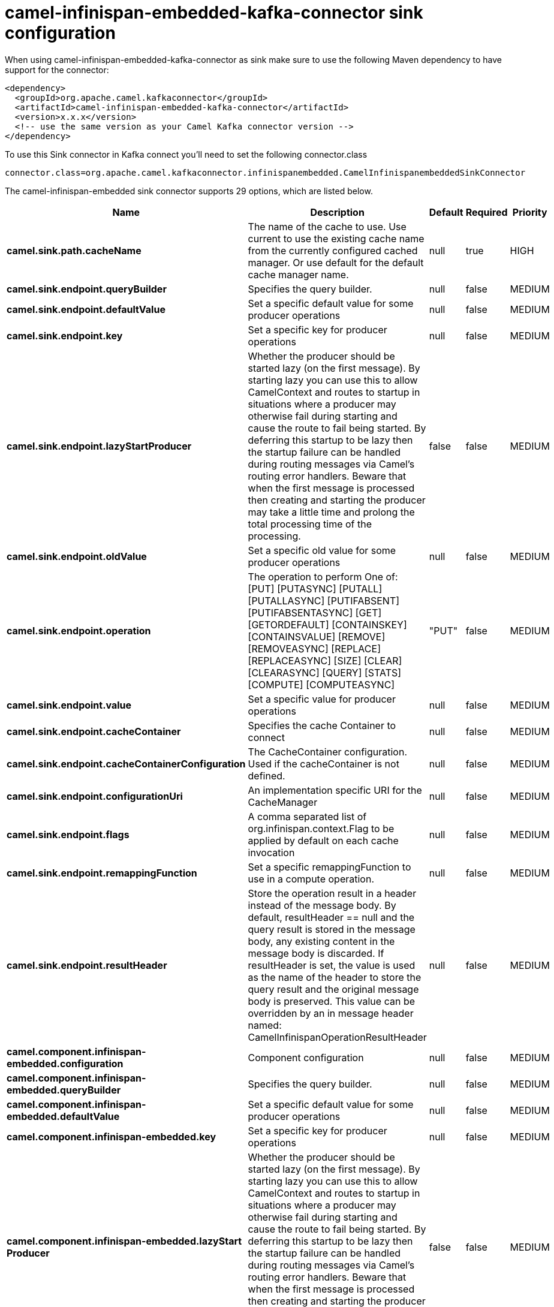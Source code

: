 // kafka-connector options: START
[[camel-infinispan-embedded-kafka-connector-sink]]
= camel-infinispan-embedded-kafka-connector sink configuration

When using camel-infinispan-embedded-kafka-connector as sink make sure to use the following Maven dependency to have support for the connector:

[source,xml]
----
<dependency>
  <groupId>org.apache.camel.kafkaconnector</groupId>
  <artifactId>camel-infinispan-embedded-kafka-connector</artifactId>
  <version>x.x.x</version>
  <!-- use the same version as your Camel Kafka connector version -->
</dependency>
----

To use this Sink connector in Kafka connect you'll need to set the following connector.class

[source,java]
----
connector.class=org.apache.camel.kafkaconnector.infinispanembedded.CamelInfinispanembeddedSinkConnector
----


The camel-infinispan-embedded sink connector supports 29 options, which are listed below.



[width="100%",cols="2,5,^1,1,1",options="header"]
|===
| Name | Description | Default | Required | Priority
| *camel.sink.path.cacheName* | The name of the cache to use. Use current to use the existing cache name from the currently configured cached manager. Or use default for the default cache manager name. | null | true | HIGH
| *camel.sink.endpoint.queryBuilder* | Specifies the query builder. | null | false | MEDIUM
| *camel.sink.endpoint.defaultValue* | Set a specific default value for some producer operations | null | false | MEDIUM
| *camel.sink.endpoint.key* | Set a specific key for producer operations | null | false | MEDIUM
| *camel.sink.endpoint.lazyStartProducer* | Whether the producer should be started lazy (on the first message). By starting lazy you can use this to allow CamelContext and routes to startup in situations where a producer may otherwise fail during starting and cause the route to fail being started. By deferring this startup to be lazy then the startup failure can be handled during routing messages via Camel's routing error handlers. Beware that when the first message is processed then creating and starting the producer may take a little time and prolong the total processing time of the processing. | false | false | MEDIUM
| *camel.sink.endpoint.oldValue* | Set a specific old value for some producer operations | null | false | MEDIUM
| *camel.sink.endpoint.operation* | The operation to perform One of: [PUT] [PUTASYNC] [PUTALL] [PUTALLASYNC] [PUTIFABSENT] [PUTIFABSENTASYNC] [GET] [GETORDEFAULT] [CONTAINSKEY] [CONTAINSVALUE] [REMOVE] [REMOVEASYNC] [REPLACE] [REPLACEASYNC] [SIZE] [CLEAR] [CLEARASYNC] [QUERY] [STATS] [COMPUTE] [COMPUTEASYNC] | "PUT" | false | MEDIUM
| *camel.sink.endpoint.value* | Set a specific value for producer operations | null | false | MEDIUM
| *camel.sink.endpoint.cacheContainer* | Specifies the cache Container to connect | null | false | MEDIUM
| *camel.sink.endpoint.cacheContainerConfiguration* | The CacheContainer configuration. Used if the cacheContainer is not defined. | null | false | MEDIUM
| *camel.sink.endpoint.configurationUri* | An implementation specific URI for the CacheManager | null | false | MEDIUM
| *camel.sink.endpoint.flags* | A comma separated list of org.infinispan.context.Flag to be applied by default on each cache invocation | null | false | MEDIUM
| *camel.sink.endpoint.remappingFunction* | Set a specific remappingFunction to use in a compute operation. | null | false | MEDIUM
| *camel.sink.endpoint.resultHeader* | Store the operation result in a header instead of the message body. By default, resultHeader == null and the query result is stored in the message body, any existing content in the message body is discarded. If resultHeader is set, the value is used as the name of the header to store the query result and the original message body is preserved. This value can be overridden by an in message header named: CamelInfinispanOperationResultHeader | null | false | MEDIUM
| *camel.component.infinispan-embedded.configuration* | Component configuration | null | false | MEDIUM
| *camel.component.infinispan-embedded.queryBuilder* | Specifies the query builder. | null | false | MEDIUM
| *camel.component.infinispan-embedded.defaultValue* | Set a specific default value for some producer operations | null | false | MEDIUM
| *camel.component.infinispan-embedded.key* | Set a specific key for producer operations | null | false | MEDIUM
| *camel.component.infinispan-embedded.lazyStart Producer* | Whether the producer should be started lazy (on the first message). By starting lazy you can use this to allow CamelContext and routes to startup in situations where a producer may otherwise fail during starting and cause the route to fail being started. By deferring this startup to be lazy then the startup failure can be handled during routing messages via Camel's routing error handlers. Beware that when the first message is processed then creating and starting the producer may take a little time and prolong the total processing time of the processing. | false | false | MEDIUM
| *camel.component.infinispan-embedded.oldValue* | Set a specific old value for some producer operations | null | false | MEDIUM
| *camel.component.infinispan-embedded.operation* | The operation to perform One of: [PUT] [PUTASYNC] [PUTALL] [PUTALLASYNC] [PUTIFABSENT] [PUTIFABSENTASYNC] [GET] [GETORDEFAULT] [CONTAINSKEY] [CONTAINSVALUE] [REMOVE] [REMOVEASYNC] [REPLACE] [REPLACEASYNC] [SIZE] [CLEAR] [CLEARASYNC] [QUERY] [STATS] [COMPUTE] [COMPUTEASYNC] | "PUT" | false | MEDIUM
| *camel.component.infinispan-embedded.value* | Set a specific value for producer operations | null | false | MEDIUM
| *camel.component.infinispan-embedded.autowired Enabled* | Whether autowiring is enabled. This is used for automatic autowiring options (the option must be marked as autowired) by looking up in the registry to find if there is a single instance of matching type, which then gets configured on the component. This can be used for automatic configuring JDBC data sources, JMS connection factories, AWS Clients, etc. | true | false | MEDIUM
| *camel.component.infinispan-embedded.cacheContainer* | Specifies the cache Container to connect | null | false | MEDIUM
| *camel.component.infinispan-embedded.cacheContainer Configuration* | The CacheContainer configuration. Used if the cacheContainer is not defined. | null | false | MEDIUM
| *camel.component.infinispan-embedded.configuration Uri* | An implementation specific URI for the CacheManager | null | false | MEDIUM
| *camel.component.infinispan-embedded.flags* | A comma separated list of org.infinispan.context.Flag to be applied by default on each cache invocation | null | false | MEDIUM
| *camel.component.infinispan-embedded.remapping Function* | Set a specific remappingFunction to use in a compute operation. | null | false | MEDIUM
| *camel.component.infinispan-embedded.resultHeader* | Store the operation result in a header instead of the message body. By default, resultHeader == null and the query result is stored in the message body, any existing content in the message body is discarded. If resultHeader is set, the value is used as the name of the header to store the query result and the original message body is preserved. This value can be overridden by an in message header named: CamelInfinispanOperationResultHeader | null | false | MEDIUM
|===



The camel-infinispan-embedded sink connector has no converters out of the box.





The camel-infinispan-embedded sink connector has no transforms out of the box.





The camel-infinispan-embedded sink connector has no aggregation strategies out of the box.




// kafka-connector options: END

